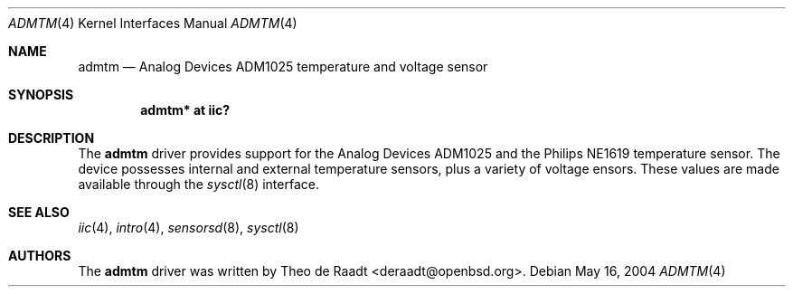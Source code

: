.\"	$OpenBSD: src/share/man/man4/admtm.4,v 1.1 2005/12/23 04:13:52 deraadt Exp $
.\"
.\" Copyright (c) 2005 Theo de Raadt <deraadt@openbsd.org>
.\"
.\" Permission to use, copy, modify, and distribute this software for any
.\" purpose with or without fee is hereby granted, provided that the above
.\" copyright notice and this permission notice appear in all copies.
.\"
.\" THE SOFTWARE IS PROVIDED "AS IS" AND THE AUTHOR DISCLAIMS ALL WARRANTIES
.\" WITH REGARD TO THIS SOFTWARE INCLUDING ALL IMPLIED WARRANTIES OF
.\" MERCHANTABILITY AND FITNESS. IN NO EVENT SHALL THE AUTHOR BE LIABLE FOR
.\" ANY SPECIAL, DIRECT, INDIRECT, OR CONSEQUENTIAL DAMAGES OR ANY DAMAGES
.\" WHATSOEVER RESULTING FROM LOSS OF USE, DATA OR PROFITS, WHETHER IN AN
.\" ACTION OF CONTRACT, NEGLIGENCE OR OTHER TORTIOUS ACTION, ARISING OUT OF
.\" OR IN CONNECTION WITH THE USE OR PERFORMANCE OF THIS SOFTWARE.
.\"
.Dd May 16, 2004
.Dt ADMTM 4
.Os
.Sh NAME
.Nm admtm
.Nd Analog Devices ADM1025 temperature and voltage sensor
.Sh SYNOPSIS
.Cd "admtm* at iic?"
.Sh DESCRIPTION
The
.Nm
driver provides support for the Analog Devices ADM1025
and the Philips NE1619 temperature sensor.
The device possesses internal and external temperature sensors,
plus a variety of voltage ensors.
These values are made available through the
.Xr sysctl 8
interface.
.Sh SEE ALSO
.Xr iic 4 ,
.Xr intro 4 ,
.Xr sensorsd 8 ,
.Xr sysctl 8
.Sh AUTHORS
.An -nosplit
The
.Nm
driver was written by
.An Theo de Raadt Aq deraadt@openbsd.org .
